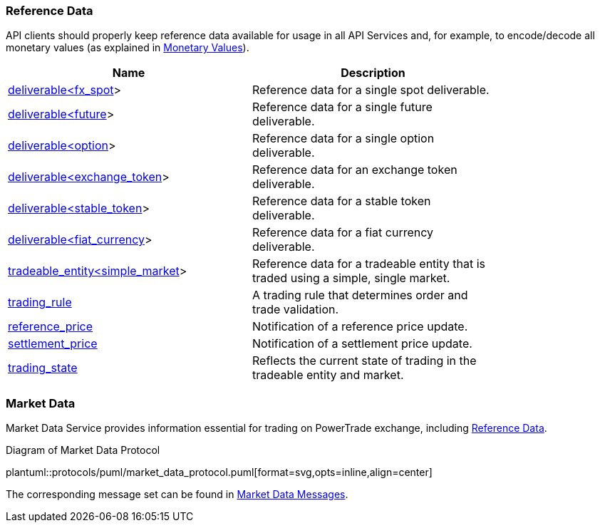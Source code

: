 [[Reference_Data]]
=== Reference Data

ifeval::[{for_internal_use} == true]
The reference data is _a key information_ disseminated by Market Data Service and Accounts Management Service during each cycle as it provides the descriptors of all products currently available for trading in current cycle of the exchange (about exchange cycles please read in <<Introduction,Introduction>> and <<Managing_Cycles,Cycles, Channels and Streams>>).
endif::[]

ifeval::[{for_internal_use} == false]
The reference data is _a key information_ disseminated by Market Data Service during each cycle as it provides the descriptors of all products currently available for trading in current cycle of the exchange (about exchange cycles please read in <<Introduction,Introduction>> and <<Managing_Cycles,Cycles, Channels and Streams>>).
endif::[]

API clients should properly keep reference data available for usage in all API Services and, for example, to encode/decode all monetary values (as explained in <<Monetary_Values, Monetary Values>>).

[[Reference_Data_Messages_Table]]
ifeval::[{for_internal_use} == true]
.*Reference Data* messages included in Market Data and Accounts Management message sets:
endif::[]
ifeval::[{for_internal_use} == false]
.*Reference Data* messages included in Market Data message set:
endif::[]
[width="80%",options="header"]
|=================================
| Name | Description
| <<deliverable_ltfx_spot_gt,deliverable<fx_spot>>>
| Reference data for a single spot deliverable.
| <<deliverable_ltfuture_gt,deliverable<future>>>
| Reference data for a single future deliverable.
| <<deliverable_ltoption_gt,deliverable<option>>>
| Reference data for a single option deliverable.
| <<deliverable_ltexchange_token_gt,deliverable<exchange_token>>>
| Reference data for an exchange token deliverable.
| <<deliverable_ltstable_token_gt,deliverable<stable_token>>>
| Reference data for a stable token deliverable.
| <<deliverable_ltfiat_currency_gt,deliverable<fiat_currency>>>
| Reference data for a fiat currency deliverable.
| <<tradeable_entity_ltsimple_market_gt,tradeable_entity<simple_market>>>
| Reference data for a tradeable entity that is traded using a simple, single market.
| <<trading_rule,trading_rule>>
| A trading rule that determines order and trade validation.
| <<reference_price,reference_price>>
| Notification of a reference price update.
| <<settlement_price,settlement_price>>
| Notification of a settlement price update.
| <<trading_state,trading_state>>
| Reflects the current state of trading in the tradeable entity and market.
|=================================

[[Service_Guide_Market_Data]]
=== Market Data

Market Data Service provides information essential for trading on PowerTrade exchange, including <<Reference_Data, Reference Data>>.

[[market_data_protocol]]
.Diagram of Market Data Protocol
plantuml::protocols/puml/market_data_protocol.puml[format=svg,opts=inline,align=center]

The corresponding message set can be found in <<Market_Data_Messages,Market Data Messages>>.